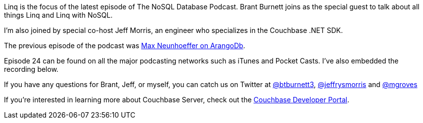 :imagesdir: images
:meta-description: Linq is the focus of the latest episode of The NoSQL Database Podcast. Brant Burnett joins as the special guest to talk about all things Linq and Linq with NoSQL.
:title: NDP Episode #24: Brant Burnett on Linq
:slug: NDP-Episode-24-Brant-Burnett-Linq
:focus-keyword: linq
:categories: Couchbase Server, .NET
:tags: linq, .net, .net core, entity framework, EF, nhibernate, or/m
:heroimage: linq hotel - https://commons.wikimedia.org/wiki/File:Linq_hotel.jpg by Jeremy Thompson licensed through Creative Commons

Linq is the focus of the latest episode of The NoSQL Database Podcast. Brant Burnett joins as the special guest to talk about all things Linq and Linq with NoSQL.

I'm also joined by special co-host Jeff Morris, an engineer who specializes in the Couchbase .NET SDK.

The previous episode of the podcast was link:https://blog.couchbase.com/ndp-episode-max-neunhoeffer-arangodb/[Max Neunhoeffer on ArangoDb].

Episode 24 can be found on all the major podcasting networks such as iTunes and Pocket Casts. I've also embedded the recording below.

[embed]http://traffic.libsyn.com/nosql/NDP024BrantBurnettLinq.mp3[/embed]

If you have any questions for Brant, Jeff, or myself, you can catch us on Twitter at link:https://twitter.com/btburnett3[@btburnett3], link:https://twitter.com/jeffrysmorris[@jeffrysmorris] and link:https://twitter.com/mgroves[@mgroves]

If you're interested in learning more about Couchbase Server, check out the link:https://community.couchbase.com[Couchbase Developer Portal].